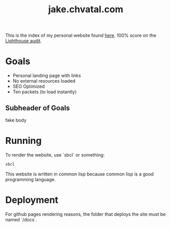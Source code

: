 #+TITLE: jake.chvatal.com

This is the index of my personal website found [[https://jake.chvatal.com][here]].
100% score on the [[https://www.foo.software/lighthouse][Lighthouse audit]].

* Goals
- Personal landing page with links
- No external resources loaded
- SEO Optimized
- Ten packets (to load instantly)

** Subheader of Goals
fake body

* Running
To render the website, use `sbcl` or something:
#+BEGIN_SRC sh
sbcl
#+END_SRC

This website is written in common lisp because common lisp is a good programming language.
* Deployment
For github pages rendering reasons, the folder that deploys the site must be named `/docs`.
